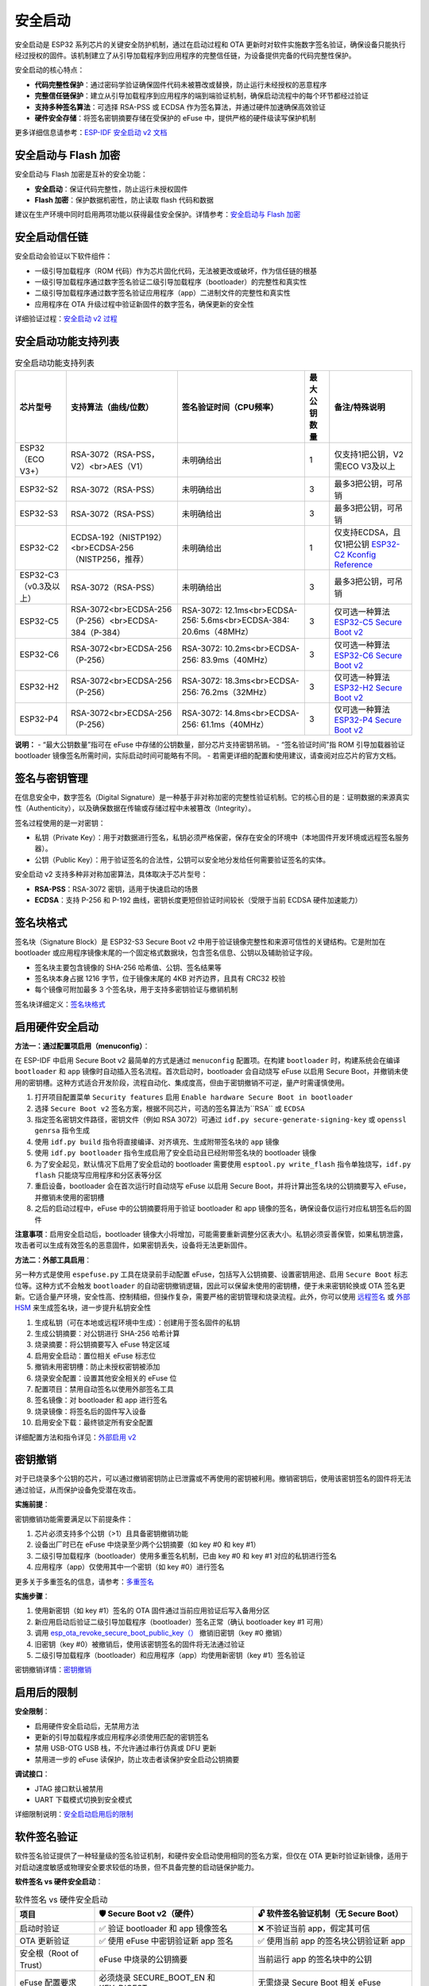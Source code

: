 安全启动
****************

安全启动是 ESP32 系列芯片的关键安全防护机制，通过在启动过程和 OTA 更新时对软件实施数字签名验证，确保设备只能执行经过授权的固件。该机制建立了从引导加载程序到应用程序的完整信任链，为设备提供完备的代码完整性保护。

安全启动的核心特点：

- **代码完整性保护**：通过密码学验证确保固件代码未被篡改或替换，防止运行未经授权的恶意程序
- **完整信任链保护**：建立从引导加载程序到应用程序的端到端验证机制，确保启动流程中的每个环节都经过验证
- **支持多种签名算法**：可选择 RSA-PSS 或 ECDSA 作为签名算法，并通过硬件加速确保高效验证
- **硬件安全存储**：将签名密钥摘要存储在受保护的 eFuse 中，提供严格的硬件级读写保护机制

更多详细信息请参考：`ESP-IDF 安全启动 v2 文档 <https://docs.espressif.com/projects/esp-idf/en/latest/esp32s3/security/secure-boot-v2.html>`_

安全启动与 Flash 加密
~~~~~~~~~~~~~~~~~~~~~~~

安全启动与 Flash 加密是互补的安全功能：

- **安全启动**：保证代码完整性，防止运行未授权固件
- **Flash 加密**：保护数据机密性，防止读取 flash 代码和数据

建议在生产环境中同时启用两项功能以获得最佳安全保护。详情参考：`安全启动与 Flash 加密 <https://docs.espressif.com/projects/esp-idf/en/latest/esp32s3/security/secure-boot-v2.html#secure-boot-flash-encryption>`_

安全启动信任链
~~~~~~~~~~~~~~~~

安全启动会验证以下软件组件：

- 一级引导加载程序（ROM 代码）作为芯片固化代码，无法被更改或破坏，作为信任链的根基
- 一级引导加载程序通过数字签名验证二级引导加载程序（bootloader）的完整性和真实性
- 二级引导加载程序通过数字签名验证应用程序（app）二进制文件的完整性和真实性
- 应用程序在 OTA 升级过程中验证新固件的数字签名，确保更新的安全性

详细验证过程：`安全启动 v2 过程 <https://docs.espressif.com/projects/esp-idf/en/latest/esp32s3/security/secure-boot-v2.html#secure-boot-v2-process>`_

安全启动功能支持列表
~~~~~~~~~~~~~~~~~~~~

.. list-table:: 安全启动功能支持列表
    :header-rows: 1

    * - 芯片型号
      - 支持算法（曲线/位数）
      - 签名验证时间（CPU频率）
      - 最大公钥数量
      - 备注/特殊说明
    * - ESP32 （ECO V3+）
      - RSA-3072（RSA-PSS，V2）<br>AES（V1）
      - 未明确给出
      - 1
      - 仅支持1把公钥，V2需ECO V3及以上
    * - ESP32-S2
      - RSA-3072（RSA-PSS）
      - 未明确给出
      - 3
      - 最多3把公钥，可吊销
    * - ESP32-S3
      - RSA-3072（RSA-PSS）
      - 未明确给出
      - 3
      - 最多3把公钥，可吊销
    * - ESP32-C2
      - ECDSA-192（NISTP192）<br>ECDSA-256（NISTP256，推荐）
      - 未明确给出
      - 1
      - 仅支持ECDSA，且仅1把公钥 `ESP32-C2 Kconfig Reference <https://docs.espressif.com/projects/esp-idf/en/latest/esp32c2/api-reference/kconfig-reference.html#config-secure-boot-ecdsa-key-len-size>`_
    * - ESP32-C3 （v0.3及以上）
      - RSA-3072（RSA-PSS）
      - 未明确给出
      - 3
      - 最多3把公钥，可吊销
    * - ESP32-C5
      - RSA-3072<br>ECDSA-256（P-256）<br>ECDSA-384（P-384）
      - RSA-3072: 12.1ms<br>ECDSA-256: 5.6ms<br>ECDSA-384: 20.6ms（48MHz）
      - 3
      - 仅可选一种算法 `ESP32-C5 Secure Boot v2 <https://docs.espressif.com/projects/esp-idf/en/latest/esp32c5/security/secure-boot-v2.html#secure-boot-v2-scheme-selection>`_
    * - ESP32-C6
      - RSA-3072<br>ECDSA-256（P-256）
      - RSA-3072: 10.2ms<br>ECDSA-256: 83.9ms（40MHz）
      - 3
      - 仅可选一种算法 `ESP32-C6 Secure Boot v2 <https://docs.espressif.com/projects/esp-idf/en/latest/esp32c6/security/secure-boot-v2.html#secure-boot-v2-scheme-selection>`_
    * - ESP32-H2
      - RSA-3072<br>ECDSA-256（P-256）
      - RSA-3072: 18.3ms<br>ECDSA-256: 76.2ms（32MHz）
      - 3
      - 仅可选一种算法 `ESP32-H2 Secure Boot v2 <https://docs.espressif.com/projects/esp-idf/en/latest/esp32h2/security/secure-boot-v2.html#secure-boot-v2-scheme-selection>`_
    * - ESP32-P4
      - RSA-3072<br>ECDSA-256（P-256）
      - RSA-3072: 14.8ms<br>ECDSA-256: 61.1ms（40MHz）
      - 3
      - 仅可选一种算法 `ESP32-P4 Secure Boot v2 <https://docs.espressif.com/projects/esp-idf/en/latest/esp32p4/security/secure-boot-v2.html#secure-boot-v2-scheme-selection>`_

**说明：**
- “最大公钥数量”指可在 eFuse 中存储的公钥数量，部分芯片支持密钥吊销。
- “签名验证时间”指 ROM 引导加载器验证 bootloader 镜像签名所需时间，实际启动时间可能略有不同。
- 若需更详细的配置和使用建议，请查阅对应芯片的官方文档。

签名与密钥管理
~~~~~~~~~~~~~~~

在信息安全中，数字签名（Digital Signature）是一种基于非对称加密的完整性验证机制。它的核心目的是：证明数据的来源真实性（Authenticity），以及确保数据在传输或存储过程中未被篡改（Integrity）。

签名过程使用的是一对密钥：

- 私钥（Private Key）：用于对数据进行签名，私钥必须严格保密，保存在安全的环境中（本地固件开发环境或远程签名服务器）。
- 公钥（Public Key）：用于验证签名的合法性，公钥可以安全地分发给任何需要验证签名的实体。

安全启动 v2 支持多种非对称加密算法，具体取决于芯片型号：

- **RSA-PSS**：RSA-3072 密钥，适用于快速启动的场景
- **ECDSA**：支持 P-256 和 P-192 曲线，密钥长度更短但验证时间较长（受限于当前 ECDSA 硬件加速能力）

签名块格式
~~~~~~~~~~~~~

签名块（Signature Block）是 ESP32-S3 Secure Boot v2 中用于验证镜像完整性和来源可信性的关键结构。它是附加在 bootloader 或应用程序镜像末尾的一个固定格式数据块，包含签名信息、公钥以及辅助验证字段。

- 签名块主要包含镜像的 SHA-256 哈希值、公钥、签名结果等
- 签名块本身占据 1216 字节，位于镜像末尾的 4KB 对齐边界，且具有 CRC32 校验
- 每个镜像可附加最多 3 个签名块，用于支持多密钥验证与撤销机制

签名块详细定义：`签名块格式 <https://docs.espressif.com/projects/esp-idf/en/latest/esp32s3/security/secure-boot-v2.html#signature-block-format>`_

启用硬件安全启动
~~~~~~~~~~~~~~~~~~~~~~~

**方法一：通过配置项启用（menuconfig）**：

在 ESP-IDF 中启用 Secure Boot v2 最简单的方式是通过 ``menuconfig`` 配置项。在构建 ``bootloader`` 时，构建系统会在编译 ``bootloader`` 和 ``app`` 镜像时自动插入签名流程。首次启动时，bootloader 会自动烧写 eFuse 以启用 Secure Boot，并撤销未使用的密钥槽。这种方式适合开发阶段，流程自动化、集成度高，但由于密钥撤销不可逆，量产时需谨慎使用。

1. 打开项目配置菜单 ``Security features`` 启用 ``Enable hardware Secure Boot in bootloader``
2. 选择 ``Secure Boot v2`` 签名方案，根据不同芯片，可选的签名算法为``RSA`` 或 ``ECDSA``
3. 指定签名密钥文件路径，密钥文件（例如 RSA 3072）可通过 ``idf.py secure-generate-signing-key`` 或 ``openssl genrsa`` 指令生成
4. 使用 ``idf.py build`` 指令将直接编译、对齐填充、生成附带签名块的 ``app`` 镜像
5. 使用 ``idf.py bootloader`` 指令生成启用了安全启动且已经附带签名块的 bootloader 镜像
6. 为了安全起见，默认情况下启用了安全启动的 bootloader 需要使用 ``esptool.py write_flash`` 指令单独烧写，``idf.py flash`` 只能烧写应用程序和分区表等分区
7. 重启设备，bootloader 会在首次运行时自动烧写 eFuse 以启用 Secure Boot，并将计算出签名块的公钥摘要写入 eFuse，并撤销未使用的密钥槽
8. 之后的启动过程中，eFuse 中的公钥摘要将用于验证 bootloader 和 app 镜像的签名，确保设备仅运行对应私钥签名后的固件

**注意事项**：启用安全启动后，bootloader 镜像大小将增加，可能需要重新调整分区表大小。私钥必须妥善保管，如果私钥泄露，攻击者可以生成有效签名的恶意固件，如果密钥丢失，设备将无法更新固件。

**方法二：外部工具启用**：

另一种方式是使用 ``espefuse.py`` 工具在烧录前手动配置 eFuse，包括写入公钥摘要、设置密钥用途、启用 ``Secure Boot`` 标志位等。这种方式不会触发 ``bootloader`` 的自动密钥撤销逻辑，因此可以保留未使用的密钥槽，便于未来密钥轮换或 OTA 签名更新。它适合量产环境，安全性高、控制精细，但操作复杂，需要严格的密钥管理和烧录流程。此外，你可以使用 `远程签名 <https://docs.espressif.com/projects/esp-idf/en/latest/esp32s3/security/secure-boot-v2.html#remote-signing-of-images>`_ 或 `外部 HSM <https://docs.espressif.com/projects/esptool/en/latest/esp32c2/espsecure/index.html#remote-signing-using-an-external-hsm>`_ 来生成签名块，进一步提升私钥安全性

1. 生成私钥（可在本地或远程环境中生成）：创建用于签名固件的私钥
2. 生成公钥摘要：对公钥进行 SHA-256 哈希计算
3. 烧录摘要：将公钥摘要写入 eFuse 特定区域
4. 启用安全启动：置位相关 eFuse 标志位
5. 撤销未用密钥槽：防止未授权密钥被添加
6. 烧录安全配置：设置其他安全相关的 eFuse 位
7. 配置项目：禁用自动签名以使用外部签名工具
8. 签名镜像：对 bootloader 和 app 进行签名
9. 烧录镜像：将签名后的固件写入设备
10. 启用安全下载：最终锁定所有安全配置

详细配置方法和指令详见：`外部启用 v2 <https://docs.espressif.com/projects/esp-idf/en/latest/esp32s3/security/security-features-enablement-workflows.html#enable-secure-boot-v2-externally>`_

密钥撤销
~~~~~~~~~~~

对于已烧录多个公钥的芯片，可以通过撤销密钥防止已泄露或不再使用的密钥被利用。撤销密钥后，使用该密钥签名的固件将无法通过验证，从而保护设备免受潜在攻击。

**实施前提**：

密钥撤销功能需要满足以下前提条件：

1. 芯片必须支持多个公钥（>1）且具备密钥撤销功能
2. 设备出厂时已在 eFuse 中烧录至少两个公钥摘要（如 key #0 和 key #1）
3. 二级引导加载程序（bootloader）使用多重签名机制，已由 key #0 和 key #1 对应的私钥进行签名
4. 应用程序（app）仅使用其中一个密钥（如 key #0）进行签名

更多关于多重签名的信息，请参考：`多重签名 <https://docs.espressif.com/projects/esp-idf/en/latest/esp32s3/security/secure-boot-v2.html#multiple-keys>`_

**实施步骤**：

1. 使用新密钥（如 key #1）签名的 OTA 固件通过当前应用验证后写入备用分区
2. 新应用启动后验证二级引导加载程序（bootloader）签名正常（确认 bootloader key #1 可用）
3. 调用 `esp_ota_revoke_secure_boot_public_key（） <https://docs.espressif.com/projects/esp-idf/en/latest/esp32s3/api-reference/system/ota.html#_CPPv437esp_ota_revoke_secure_boot_public_key38esp_ota_secure_boot_public_key_index_t>`__ 撤销旧密钥（key #0 撤销）
4. 旧密钥（key #0）被撤销后，使用该密钥签名的固件将无法通过验证
5. 二级引导加载程序（bootloader）和应用程序（app）均使用新密钥（key #1）签名验证

密钥撤销详情：`密钥撤销 <https://docs.espressif.com/projects/esp-idf/en/latest/esp32s3/security/secure-boot-v2.html#key-revocation>`_

启用后的限制
~~~~~~~~~~~~~

**安全限制**：

- 启用硬件安全启动后，无禁用方法
- 更新的引导加载程序或应用程序必须使用匹配的密钥签名
- 禁用 USB-OTG USB 栈，不允许通过串行仿真或 DFU 更新
- 禁用进一步的 eFuse 读保护，防止攻击者读保护安全启动公钥摘要

**调试接口**：

- JTAG 接口默认被禁用
- UART 下载模式切换到安全模式

详细限制说明：`安全启动启用后的限制 <https://docs.espressif.com/projects/esp-idf/en/latest/esp32s3/security/secure-boot-v2.html#restrictions-after-secure-boot-is-enabled>`_

软件签名验证
~~~~~~~~~~~~~~~

软件签名验证提供了一种轻量级的签名验证机制，和硬件安全启动使用相同的签名方案，但仅在 OTA 更新时验证新镜像，适用于对启动速度敏感或物理安全要求较低的场景，但不具备完整的启动链保护能力。

**软件签名 vs 硬件安全启动**：

.. list-table:: 软件签名 vs 硬件安全启动
    :header-rows: 1
    :widths: 20 40 40

    * - 项目
      - 🛡️ Secure Boot v2（硬件）
      - 🔓 软件签名验证机制（无 Secure Boot）
    * - 启动时验证
      - ✅ 验证 bootloader 和 app 镜像签名
      - ❌ 不验证当前 app，假定其可信
    * - OTA 更新验证
      - ✅ 使用 eFuse 中密钥验证新 app 签名
      - ✅ 使用当前 app 的签名块公钥验证新 app
    * - 安全根（Root of Trust）
      - eFuse 中烧录的公钥摘要
      - 当前运行 app 的签名块中的公钥
    * - eFuse 配置要求
      - 必须烧录 SECURE_BOOT_EN 和 KEY_DIGESTx
      - 无需烧录 Secure Boot 相关 eFuse
    * - 密钥撤销机制
      - ✅ 支持 KEY_REVOKE_x 和激进撤销策略
      - ❌ 不支持密钥撤销
    * - 签名块支持数量
      - ✅ 最多 3 个签名块，支持多密钥验证
      - ❌ 仅使用第一个签名块，忽略其他
    * - 防篡改能力
      - ✅ 防止 flash 被替换或注入恶意代码
      - ❌ 无法防止物理攻击或 flash 替换
    * - 启动性能
      - ❌ 启动时有签名验证开销
      - ✅ 启动更快，无验证延迟
    * - 开发便利性
      - ❌ 启用 eFuse 后不可逆，需谨慎操作
      - ✅ 无不可逆操作，适合开发调试
    * - 适用场景
      - 量产部署、高安全性要求设备
      - 开发测试、启动速度敏感、物理安全可控环境
    * - 密钥管理灵活性
      - ✅ 支持多密钥轮换与撤销
      - ❌ 仅依赖当前 app 的公钥，无法轮换
    * - 推荐使用
      - ✅ 官方推荐用于正式产品
      - ⚠️ 仅在明确威胁模型下使用，需谨慎评估

**配置方法**：

启用 ``CONFIG_SECURE_SIGNED_APPS_NO_SECURE_BOOT`` 选项。

详情参考：`无硬件安全启动的签名应用程序验证 <https://docs.espressif.com/projects/esp-idf/en/latest/esp32s3/security/secure-boot-v2.html#signed-app-verification-without-hardware-secure-boot>`_

示例代码
~~~~~~~~~~~

完整的安全启动使用示例请参考：

- `ESP-IDF 安全启动示例 <https://github.com/espressif/esp-idf/tree/master/tools/test_apps/security/secure_boot>`_
- `安全功能综合示例 <https://github.com/espressif/esp-idf/tree/master/examples/security/security_features_app>`_

这些示例展示了：

- 安全启动状态检查
- 签名密钥生成和管理
- 多密钥签名和撤销
- 与 Flash 加密的配合使用

最佳实践
~~~~~~~~~~~

1. **使用高质量熵源生成签名密钥**
2. **始终保持签名密钥私密**
3. **避免第三方观察密钥生成或签名过程**
4. **启用所有安全启动配置选项**
5. **结合 Flash 加密使用**
6. **使用多个密钥减少单点故障**
7. **制定密钥轮换策略**

更多最佳实践：`安全启动最佳实践 <https://docs.espressif.com/projects/esp-idf/en/latest/esp32s3/security/secure-boot-v2.html#secure-boot-best-practices>`_
